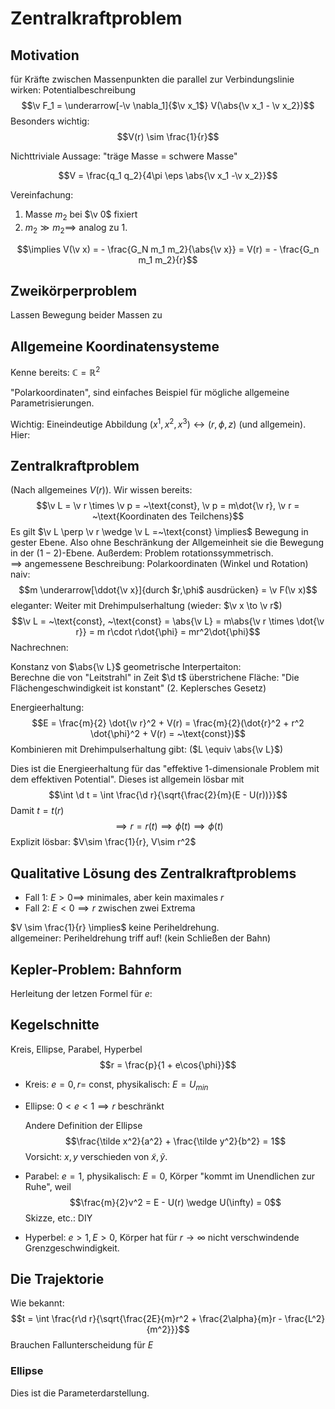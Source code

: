 * Zentralkraftproblem
** Motivation
   für Kräfte zwischen Massenpunkten die parallel zur Verbindungslinie wirken: Potentialbeschreibung
   \[\v F_1 = \underarrow[-\v \nabla_1]{$\v x_1$} V(\abs{\v x_1 - \v x_2})\]
   Besonders wichtig:
   \[V(r) \sim \frac{1}{r}\]
   #+ATTR_LATEX: :options [Gravitation]
   #+begin_ex latex
   \begin{align*}
   V(\abs{\v x_1 - \v x_2}) &= - \frac{G_N m_1 m_2}{\abs{\v x_1 - \v x_2}} \\
   \v F_1 = -\frac{-\v x_1 - \v x_2}{\abs{\v x_1 - \v x_2}^3} F_n m_1 m_2 \\
   &= -\frac{\v x_1 - \v x_2}{\abs{\v x_1 - \v x_2}} \frac{G_N}{(\v x_1 - \v x_2)^2}
   \end{align*}
   Nichttriviale Aussage: "träge Masse = schwere Masse"
   #+end_ex
   #+ATTR_LATEX: :options [Elektrostatik]
   #+begin_ex latex
   \[V = \frac{q_1 q_2}{4\pi \eps \abs{\v x_1 -\v x_2}}\]
   #+end_ex
   Vereinfachung:
   1. Masse $m_2$ bei $\v 0$ fixiert
   2. $m_2 \gg m_2 \implies$ analog zu 1.
   \[\implies V(\v x) = - \frac{G_N m_1 m_2}{\abs{\v x}} = V(r) = - \frac{G_n m_1 m_2}{r}\]
** Zweikörperproblem
   Lassen Bewegung beider Massen zu
   \begin{align*}
   m_1 \ddot{\v x}_1 &= - \v\nabla_1 V(\abs{\v x_1 - \v x_2}) \\
   m_2 \ddot{\v x}_2 &= - \v\nabla_2 V(\abs{\v x_1 - \v x_2}) \\
   \intertext{Betrachte passende Linearkombination:}
   \ddot{\v x}_1 - \ddot{\v x}_2 &= \frac{1}{m_1}(-\v\nabla V(\abs{\v x_1 - \v x_2})) - \frac{1}{m_2}(-\v\nabla_2(\abs{\v x_1 - \v x_2})) \\
   &= \underbrace{(\frac{1}{m_1} + \frac{1}{m_2})}_{\equiv \frac{1}{m}}(-\v\nabla_1(\abs{\v x_1 - \v x_2})) \\
   \intertext{Man erhält Gleichung für die "Relativkoordinate" $\v x_1 - \v x_2$}
   (\v x_1 - \v x_2)^{..} &= \frac{1}{m}(-\v\nabla V(\abs{\v x_1 - \v x_2}))
   \frac{1}{m} \equiv \frac{1}{m_1} + \frac{1}{m_2} = \frac{m_1 m_2}{m_1 + m_2}\tag{Reduzierte Masse}
   \intertext{Zusätzlich: Addition der beiden Gleichungen gibt:}
   m_1 \ddot{\v x}_1 + m_2 \ddot{\v x}_2 &= 0 \\
   \implies \ddot{\v x}_s &= 0 \\
   \intertext{Mit $\v x_s \equiv$ Schwerpunktskoordinate, bewegt sich frei}
   \v x_s &\equiv \frac{m_1 \v x_1 + m_2 \v x_2}{m_1 + m_2}
   \intertext{$\implies$ Das zu läsende Problem ist also nur die Bewegung der Relativkoordinate}
   m\ddot{\v x} = - \v\nabla V(\abs{\v x})
   \intertext{Das ist Zentralkraftproblem mit ursprünglichem Potential, aber mit der reduzierten Masse}
   \end{align*}
** Allgemeine Koordinatensysteme
   Kenne bereits: $\mathbb{C} = \mathbb{R}^2$
   \begin{align*}
   x^1 &= \Re z \\
   x^2 &= \Im z
   \intertext{$\implies$}
   r &= \abs{z} \\
   \phi &= \arg{z}
   \end{align*}
   "Polarkoordinaten", sind einfaches Beispiel für mögliche allgemeine Parametrisierungen.
   #+ATTR_LATEX: :options [Zylinderkoordinaten]
   #+begin_ex latex
   \begin{align*}
   x^1 &= r\cos{\phi} \\
   x^2 &= r\sin{\phi} \\
   x^3 &= z
   \end{align*}
   Wichtig: Eineindeutige Abbildung $(x^1, x^2, x^3) \leftrightarrow (r, \phi, z)$ (und allgemein). Hier:
   \begin{align*}
   r &= \sqrt{(x^1)^2 + (x^2)^2} \\
   \phi &= \arctan{\frac{x^2}{x^1}} \\
   z &= x^3
   \end{align*}
   #+end_ex
   #+ATTR_LATEX: :options [Kugelkoodinaten]
   #+begin_ex latex
   \begin{align*}
   x^1 &= r\sin{\theta}\cos{\phi} \\
   x^2 &= r\sin{\theta}\sin{\phi} \\
   x^3 &= r\cos{\theta}
   \end{align*}
   #+end_ex
** Zentralkraftproblem
   (Nach allgemeines $V(r)$). Wir wissen bereits:
   \[\v L = \v r \times \v p = ~\text{const}, \v p = m\dot{\v r}, \v r = ~\text{Koordinaten des Teilchens}\]
   Es gilt $\v L \perp \v r \wedge \v L =~\text{const} \implies$ Bewegung in gester Ebene. Also
   ohne Beschränkung der Allgemeinheit sie die Bewegung in der $(1-2)$-Ebene. Außerdem:
   Problem rotationssymmetrisch. \\
   $\implies$ angemessene Beschreibung: Polarkoordinaten (Winkel und Rotation) \\
   naiv: \[m \underarrow[\ddot{\v x}]{durch $r,\phi$ ausdrücken} = \v F(\v x)\]
   eleganter: Weiter mit Drehimpulserhaltung (wieder: $\v x \to \v r$)
   \[\v L = ~\text{const}, ~\text{const} = \abs{\v L} = m\abs{\v r \times \dot{\v r}} = m r\cdot r\dot{\phi} = mr^2\dot{\phi}\]
   Nachrechnen:
   \begin{align*}
   \dot{\v r} &= (r\cos{\phi}, r\sin{\phi})^{.} \\
   &= \underbrace{(\dot{\v r}\cos{\phi},\dot{\v r}\sin{\phi})}_{\parallel \v r \implies ~\text{Radialgeschwindigkeit}} + \underbrace{(r(-\sin{\phi}), r\cos{\phi})\dot{\phi}}_{\perp \v r \implies ~\text{Tangentialgeschwindigkeit}}
   \intertext{Insbesondere:}
   r\dot{\phi} \equiv~\text{Betrag der Tangentengeschwindigkeit}
   \end{align*}
   Konstanz von $\abs{\v L}$ geometrische Interpertaiton: \\
   Berechne die von "Leitstrahl" in Zeit $\d t$ überstrichene Fläche: "Die Flächengeschwindigkeit ist konstant" (2. Keplersches Gesetz)
   \begin{align*}
   \d f = \frac{1}{2}r r \d\phi \\
   \dd{f}{t} = \frac{1}{2}r^2 \dot{\phi} = ~\text{const}
   \end{align*}
   Energieerhaltung:
   \[E = \frac{m}{2} \dot{\v r}^2 + V(r) = \frac{m}{2}(\dot{r}^2 + r^2 \dot{\phi}^2 + V(r) = ~\text{const})\]
   Kombinieren mit Drehimpulserhaltung gibt: ($L \equiv \abs{\v L}$)
   \begin{align*}
   \dot{\phi} &= \frac{L}{m r^2} \\
   E &= \frac{m}{2} r^2 + \frac{L^2}{2mr^2} + V(r) \\
   \intertext{Definiere:}
   U(r) \equiv \frac{L^2}{2mr^2} + V(r) \\
   \intertext{$\implies$ Energieerhaltung:}
   E = \frac{m}{2} \dot{r}^2 + U(r)
   \end{align*}
   Dies ist die Energieerhaltung für das "effektive 1-dimensionale Problem mit dem effektiven Potential".
   Dieses ist allgemein lösbar mit
   \[\int \d t = \int \frac{\d r}{\sqrt{\frac{2}{m}(E - U(r))}}\]
   Damit $t = t(r)$
   \[\implies r = r(t) \implies \dot{\phi}(t) \implies \phi(t) \tag{Integrieren}\]
   Explizit lösbar: $V\sim \frac{1}{r}, V\sim r^2$
** Qualitative Lösung des Zentralkraftproblems
   \begin{align*}
   E &= \frac{m}{2} \dot{r^2} + U(r) \\
   U(r) &= \frac{L^2}{2mr^2} + V(r) \\
   &= \frac{L^2}{2mr^2} - \frac{\alpha}{r} \tag{Kepler} \\
   \alpha &= g_N m_1 m_2
   \end{align*}
   - Fall 1: $E > 0 \implies$ minimales, aber kein maximales $r$
   - Fall 2: $E < 0 \implies r$ zwischen zwei Extrema
   $V \sim \frac{1}{r} \implies$ keine Periheldrehung. \\
   allgemeiner: Periheldrehung triff auf! (kein Schließen der Bahn)
** Kepler-Problem: Bahnform
   \begin{align*}
   E &= \frac{m}{2} \dot{r}^2 + \frac{L^2}{2 m r^2} - \frac{\alpha}{r} \\
   \dot{E} = 0 &= m \dot{r}\ddot{r} - \frac{L^2}{m r^3}\dot{r} + \frac{\alpha}{r^2}\dot{r} \\
   m \ddot{r} = \frac{L^2}{mr^3} - \frac{\alpha}{r^2} \\
   \intertext{Schreibe $\dd{}{t}$ in $\dd{}{\phi}$ um, da $r(t)$ nicht lösbar:}
   \dd{}{t}(\ldots) &= \dd{\phi}{t} \dd{}{\phi}(\ldots) \\
   &= \frac{L}{m r^2} \dd{}{\phi}(\ldots) \\
   \intertext{speziell:}
   \dot{r} &= \frac{L}{m r^2} \dd{}{\phi}(r) = -\frac{L}{m} \dd{}{\phi}(\frac{1}{r}) \\
   m \ddot{r} &= m \frac{L^2}{m r^2} \dd{}{\phi}(- \frac{L}{m} \dd{}{\phi}(\frac{1}{r})) \\
   &= -\frac{L^2}{mr^2}\frac{\d^2}{\d \phi^2}(\frac{1}{r}) \\
   -\frac{L^2}{mr^2}\frac{\d^2}{\d \phi^2}(\frac{1}{r}) &=  \frac{L^2}{m r^3} - \frac{\alpha}{r^2} \\
   \frac{\d^2}{\d\phi^2}(\frac{1}{r}) &= -\frac{1}{r} + \frac{m \alpha}{L^2} \\
   \intertext{Definiere $u \equiv \frac{1}{r}, \dd{}{\phi}(\ldots) = (\ldots)'$}
   u'' &= -u + \frac{m \alpha}{L^2} \\
   \intertext{harmonischer Oszillator mit äußerer Kraft, weiter mit $w \equiv u - \frac{m \alpha}{L^2}$}
   w'' &= -w \\
   \intertext{Allgemeine Lösung:}
   w &= A\cos{\phi - \phi_0} \\
   \intertext{Ohne Beschränkung der Allgemeinheit: $\phi_0 = 0$, so dass}
   \frac{1}{r} - \frac{m\alpha}{L^2} &= A\cos{\phi} \\
   r &= \frac{1}{\frac{m\alpha}{L^2} + A\cos{\phi}} \\
   r &= \frac{p}{1 + e\cos{\phi}} \\
   p &= \frac{L^2}{m\alpha} \\
   e &= \sqrt{2 + \frac{2EL^2}{m\alpha^2}}
   \end{align*}
   Herleitung der letzen Formel für $e$:
   \begin{align*}
   \intertext{leite nach $t$ ab:}
   r &= \frac{p}{1 + e\cos{\phi}} \\
   \intertext{Diese verschwindet bei $\phi = 0$. Dort gilt dann:}
   E &= \frac{L^2}{2mr^2} - \frac{\alpha}{r} \\
   r &= \frac{p}{1 + e} = \frac{\frac{L^2}{m\alpha}}{1 + e} \\
   \intertext{Beides zusammen ergibt:}
   e = \sqrt{1 + \frac{2 EL^2}{m\alpha^2}}
   \end{align*}
** Kegelschnitte
   Kreis, Ellipse, Parabel, Hyperbel
   \[r = \frac{p}{1 + e\cos{\phi}}\]
   - Kreis: $e = 0, r =~\text{const}$, physikalisch: $E = U_{min}$
   - Ellipse: $0 < e < 1 \implies r$ beschränkt
	 \begin{align*}
	 \phi = 0 &\implies r = \frac{p}{1 + e} \\
	 \phi = \pi &\implies r = \frac{p}{1 - e} \\
	 \phi = \pi \frac{\pi}{2} &\implies r = p \\
	 \frac{p}{1 + e} \tag{Perihelabstand}
	 \intertext{Außerdem}
	 2 a &= p(\frac{1}{1 + e} - \frac{1}{1 - e}) = \frac{2p}{1 - e^2} \\
	 a &= \frac{p}{1 - e^2}
	 \intertext{Für die kleine Halbachse: Maximiere $y \implies$ maximiere $y^2$ (äquivalent)}
	 0 &\overset{=}{!} \dd{y^2}{r} \\
	 y^2 &= (r\sin{\phi})^2 = r^2(1 - \cos^2{\phi}) = r^2(1 - \frac{1}{e^2}(\frac{p}{r} - 1)^2) = r^2 - \frac{1}{e^2}(p - r)^2 \\
	 0 &= 2(r + \frac{1}{e^2}(p - r)) \\
	 r_0 &= \frac{\frac{-p}{e}}{1 - \frac{1}{e^2}} = \frac{p}{1 - e^2} \\
	 \intertext{Einsetzen in obige Forlem für $y$:}
	 y_{max} = \frac{p}{\sqrt{1 - e^2} \equiv b}
	 \end{align*}
	 Andere Definition der Ellipse
	 \[\frac{\tilde x^2}{a^2} + \frac{\tilde y^2}{b^2} = 1\]
	 Vorsicht: $x,y$ verschieden von $\tilde x, \tilde y$.
   - Parabel: $e = 1$, physikalisch: $E = 0$, Körper "kommt im Unendlichen zur Ruhe", weil
	 \[\frac{m}{2}v^2 = E - U(r) \wedge U(\infty) = 0\]
	 Skizze, etc.: DIY
   - Hyperbel: $e > 1, E > 0$, Körper hat für $r\to\infty$ nicht verschwindende Grenzgeschwindigkeit.
	 \begin{align*}
	 \phi = 0 &\implies r = \frac{p}{1 + e} \\
	 \phi = \pm \frac{\pi}{2} &\implies r = p \\
	 r = \infty &\implies 0 = 1 + e\cos{\phi} \iff \phi = \arccos{-\frac{1}{e}} \\
	 \intertext{Wichtiger: Streuwinkel $\theta$:}
	 \theta &= \pi - 2(\pi - \phi) = 2\phi - \pi
	 \end{align*}
** Die Trajektorie
   Wie bekannt:
   \[t = \int \frac{r\d r}{\sqrt{\frac{2E}{m}r^2 + \frac{2\alpha}{m}r - \frac{L^2}{m^2}}}\]
   Brauchen Fallunterscheidung für $E$
*** Ellipse
	\begin{align*}
	t &= \sqrt{\frac{m}{2\abs{E}}} \int \frac{r \d r}{\sqrt{-r^2 + \frac{2\alpha}{m} r - \frac{L^2}{m^2}}} \\
	\intertext{Ersetze: $r \to s, r -a \equiv s a e$}
	&= \frac{\d s(s + \frac{1}{e})}{\sqrt{1 - s^2}} \\
	\intertext{Ersetze $s = -\cos{\eta}$}
	t = \sqrt{\frac{ma^2}{2\abs{E}}}(\eta - e\sin{\eta}) \\
	r = a(1 - e\cos{\eta})
	\end{align*}
	Dies ist die Parameterdarstellung.
